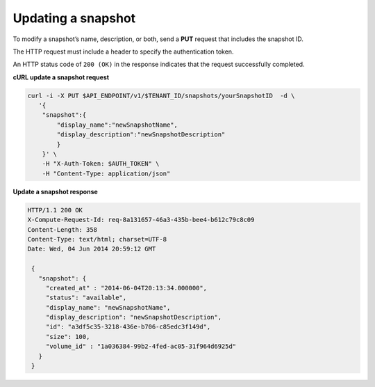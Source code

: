 .. _gsg-update-snapshot:

Updating a snapshot
~~~~~~~~~~~~~~~~~~~~

To modify a snapshot’s name, description, or both, send a **PUT**
request that includes the snapshot ID.

The HTTP request must include a header to specify the authentication
token.

An HTTP status code of ``200 (OK)`` in the response indicates that the
request successfully completed.

 
**cURL update a snapshot request**

.. code:: bash 

   curl -i -X PUT $API_ENDPOINT/v1/$TENANT_ID/snapshots/yourSnapshotID  -d \
      '{
       "snapshot":{
           "display_name":"newSnapshotName",
           "display_description":"newSnapshotDescription"
           }
       }' \
       -H "X-Auth-Token: $AUTH_TOKEN" \
       -H "Content-Type: application/json" 
       
**Update a snapshot response**

.. code:: json 

   HTTP/1.1 200 OK
   X-Compute-Request-Id: req-8a131657-46a3-435b-bee4-b612c79c8c09
   Content-Length: 358
   Content-Type: text/html; charset=UTF-8
   Date: Wed, 04 Jun 2014 20:59:12 GMT

    { 
      "snapshot": {
        "created_at" : "2014-06-04T20:13:34.000000", 
        "status": "available",
        "display_name": "newSnapshotName",
        "display_description": "newSnapshotDescription",
        "id": "a3df5c35-3218-436e-b706-c85edc3f149d",
        "size": 100,
        "volume_id" : "1a036384-99b2-4fed-ac05-31f964d6925d" 
      }
    } 
